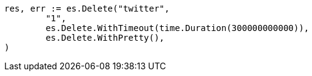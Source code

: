 // Generated from docs-delete_d90a84a24a407731dfc1929ac8327746_test.go
//
[source, go]
----
res, err := es.Delete("twitter",
	"1",
	es.Delete.WithTimeout(time.Duration(300000000000)),
	es.Delete.WithPretty(),
)
----
